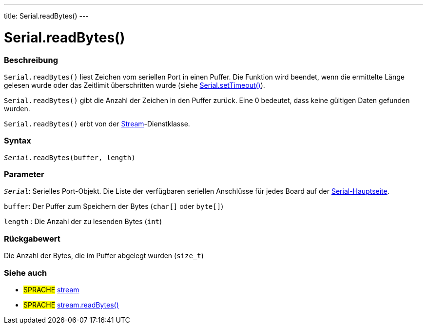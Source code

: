---
title: Serial.readBytes()
---




= Serial.readBytes()


// OVERVIEW SECTION STARTS
[#overview]
--

[float]
=== Beschreibung
`Serial.readBytes()` liest Zeichen vom seriellen Port in einen Puffer. Die Funktion wird beendet, wenn die ermittelte Länge gelesen wurde oder das Zeitlimit überschritten wurde (siehe link:../settimeout[Serial.setTimeout()]).

`Serial.readBytes()` gibt die Anzahl der Zeichen in den Puffer zurück. Eine 0 bedeutet, dass keine gültigen Daten gefunden wurden.

`Serial.readBytes()` erbt von der link:../../stream[Stream]-Dienstklasse.
[%hardbreaks]


[float]
=== Syntax
`_Serial_.readBytes(buffer, length)`


[float]
=== Parameter
`_Serial_`: Serielles Port-Objekt. Die Liste der verfügbaren seriellen Anschlüsse für jedes Board auf der link:../../serial[Serial-Hauptseite].

`buffer`: Der Puffer zum Speichern der Bytes (`char[]` oder `byte[]`)

`length` : Die Anzahl der zu lesenden Bytes (`int`)

[float]
=== Rückgabewert
Die Anzahl der Bytes, die im Puffer abgelegt wurden (`size_t`)

--
// OVERVIEW SECTION ENDS


// SEE ALSO SECTION
[#see_also]
--

[float]
=== Siehe auch

[role="language"]
* #SPRACHE# link:../../stream[stream]
* #SPRACHE# link:../../stream/streamreadbytes[stream.readBytes()]

--
// SEE ALSO SECTION ENDS
